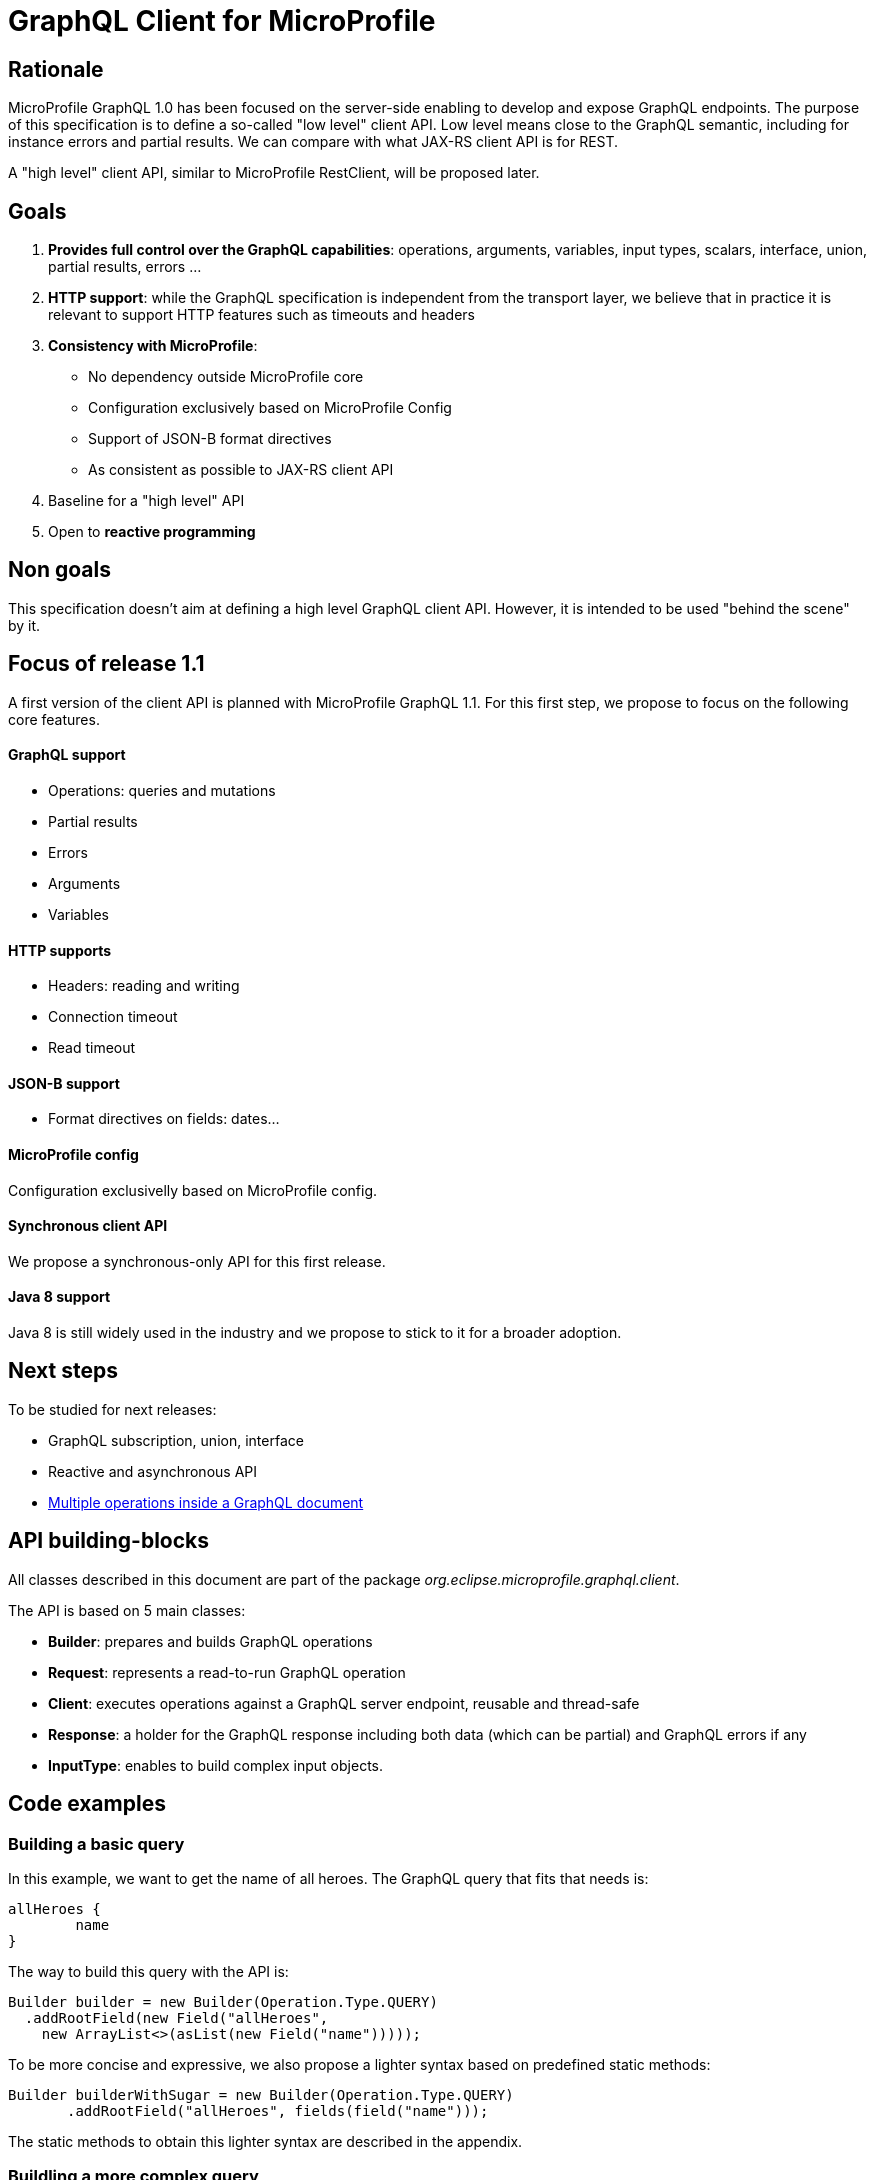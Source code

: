 //
// Copyright (c) 2020 Contributors to the Eclipse Foundation
//
// See the NOTICE file(s) distributed with this work for additional
// information regarding copyright ownership.
//
// Licensed under the Apache License, Version 2.0 (the "License");
// you may not use this file except in compliance with the License.
// You may obtain a copy of the License at
//
//     http://www.apache.org/licenses/LICENSE-2.0
//
// Unless required by applicable law or agreed to in writing, software
// distributed under the License is distributed on an "AS IS" BASIS,
// WITHOUT WARRANTIES OR CONDITIONS OF ANY KIND, either express or implied.
// See the License for the specific language governing permissions and
// limitations under the License.
//

= GraphQL Client for MicroProfile 

== Rationale

MicroProfile GraphQL 1.0 has been focused on the server-side enabling to develop and expose GraphQL endpoints. The purpose of this specification is to define a so-called "low level" client API. Low level means close to the GraphQL semantic, including for instance errors and partial results. We can compare with what JAX-RS client API is for REST.

A "high level" client API, similar to MicroProfile RestClient, will be proposed later.

== Goals

1. **Provides full control over the GraphQL capabilities**: operations, arguments, variables, input types, scalars, interface, union, partial results, errors ...
2. **HTTP support**: while the GraphQL specification is independent from the transport layer, we believe that in practice it is relevant to support HTTP features such as timeouts and headers
3. **Consistency with MicroProfile**:

    * No dependency outside MicroProfile core 
    * Configuration exclusively based on MicroProfile Config
    * Support of JSON-B format directives
    * As consistent as possible to JAX-RS client API 
4. Baseline for a "high level" API
5. Open to *reactive programming*


== Non goals

This specification doesn't aim at defining a high level GraphQL client API. However, it is intended to be used "behind the scene" by it.

== Focus of release 1.1

A first version of the client API is planned with MicroProfile GraphQL 1.1. For this first step, we propose to focus on the following core features.

==== GraphQL support

* Operations: queries and mutations
* Partial results
* Errors
* Arguments
* Variables

==== HTTP supports

* Headers: reading and writing
* Connection timeout
* Read timeout

==== JSON-B support

* Format directives on fields: dates...

==== MicroProfile config

Configuration exclusivelly based on MicroProfile config.

==== Synchronous client API

We propose a synchronous-only API for this first release.

==== Java 8 support

Java 8 is still widely used in the industry and we propose to stick to it for a broader adoption.

== Next steps

To be studied for next releases:

* GraphQL subscription, union, interface
* Reactive and asynchronous API
* https://spec.graphql.org/draft/#sec-Document[Multiple operations inside a GraphQL document]

== API building-blocks

All classes described in this document are part of the package __org.eclipse.microprofile.graphql.client__.

The API is based on 5 main classes:

* **Builder**: prepares and builds GraphQL operations
* **Request**: represents a read-to-run GraphQL operation
* **Client**: executes operations against a GraphQL server endpoint, reusable and thread-safe 
* **Response**: a holder for the GraphQL response including both data (which can be partial) and GraphQL errors if any
* **InputType**: enables to build complex input objects.

== Code examples

=== Building a basic query

In this example, we want to get the name of all heroes. The GraphQL query that fits that needs is:
[source,json]
----
allHeroes {
	name
}
----
The way to build this query with the API is:
[source,java]
----
Builder builder = new Builder(Operation.Type.QUERY)
  .addRootField(new Field("allHeroes", 
    new ArrayList<>(asList(new Field("name")))));
----
To be more concise and expressive, we also propose a lighter syntax based on predefined static methods:
[source,java]
----
Builder builderWithSugar = new Builder(Operation.Type.QUERY)
       .addRootField("allHeroes", fields(field("name")));
----

The static methods to obtain this lighter syntax are described in the appendix.

=== Buildling  a more complex query

In this example, we want to get all heroes from a given city, including the name of the teams they belong to.
The GraphQL query that fits this need is:

[source,json]
----
query {
  allHeroesIn(city: "New York, NY") {
	name
	currentLocation
	teamAffiliations {
  		name
	}
  }
----
The way to build this query with the API is:
[source,java]
----
Builder builder = new Builder(Operation.Type.QUERY)
       .addRootField(new Field("allHeroesIn",
               new HashSet<Argument>(asList(
                       new Argument("city", "New York, NY")
               )),
               new ArrayList<>(asList(
                       new Field("name"),
                       new Field("currentLocation"),
                       new Field("teamAffiliations", new ArrayList<>(asList(
                               new Field("name")))
                       )))));
----
The same query with the ligth syntax:
[source,java]
----
Builder builderWithSugar = new Builder(Operation.Type.QUERY)
       .addRootField("allHeroesIn",
               args(
                       arg("city", "New York, NY")
               ),
               fields(
                       field("name"),
                       field("currentLocation"),
                       field("teamAffiliations",
                               fields(
                                       field("name")
                               )
                       )
               )
       );
----

=== Adding attributes to fields

In the previous example, there is just one argument at the root level. What if we want to set arguments to fields?
Let’s imagine we want to add 2 arguments to the “currentLocation” field:
[source, java]
----
Builder builder = new Builder(Operation.Type.QUERY)
       .addRootField("allHeroesIn",
               new HashSet<Argument>(asList(
                       new Argument("city", "New York, NY")
               )),
               new HashSet<Field>(asList(
                       new Field("name"),
                       new Field("currentLocation", new HashSet<Argument>(asList(
                               new Argument("foo", "bar"),
                               new Argument("zoo", 123)
                       ))),
                       new Field("teamAffiliations", new HashSet<Field>(asList(
                               new Field("name")))
                       ))))
       .addRootField("allHeroes", new HashSet<Field>(asList(new Field("name"))));

----

With the light API:
[source,java]
----
Builder builderWithSugar = new Builder(Operation.Type.QUERY)
       .addRootField("allHeroesIn",
               asSet(
                       arg("city", "New York, NY")
               ),
               asSet(
                       field("name"),
                       field("currentLocation", asSet(
                               arg("foo", "bar"),
                               arg("zoo", 123)
                       )),
                       field("teamAffiliations",
                               asSet(
                                       field("name")
                               )
                       )
               )
       )
       .addRootField("allHeroes", asSet(field("name")));
----

== Building a mutation
In this example, we want to add a hero to a team, more specifically Wolverine to the Avengers.

The GraphQL mutation that responds to this need is:
[source,json]
----
mutation {
  addHeroToTeam(hero: "Wolverine", team: "Avengers") {
         name
         rivalTeam {
             name
	         members {
		       costumeColor
             }
         }
  }
}
----
Note that there are 2 arguments on the addHeroToTeam field. The way to run it using the proposed API is:
[source,java]
----
Builder builder = new Builder(Operation.Type.MUTATION)
       .addRootField("addHeroToTeam",
               asSet(
                       arg("hero", "Wolverine"),
                       arg("team", "Avengers")
               ),
               asSet(
                       field("name"),
                       field("rivalTeam",
                               asSet(
                                       field("name"),
                                       field("members",
                                               asSet(
                                                       field("costumeColor")
                                               )
                                       )
                               )
                       )
               )
       )

----

== Managing input objects

In that case, we want to create a hero from scratch:
[source,json]
----
mutation {
  createNewHero(hero: {
	name: "Green Lantern",
    	costumeColor: "green",
    	dateOfLastCheckin: "2020-03-25",
    	equipment: null,
    	knownEnemies: [“Wolverine, “Starlord”, Iron Man”],
	idNumber: 456) {
    realName
  }
}
----
We can observe that we have a multi-valued argument and we need a specific API construct for that: the InputObject.For instance:
[source,java]
----
Builder builder = new Builder(Operation.Type.MUTATION)
       .addRootField(field("createNewHero",
               args(
                       arg("hero", inputObject(
                                   inputField("costumeColor", "green"),
                                   inputField("dateOfLastCheckin", LocalDate.now()),
                                   inputField("equipment", null),
                                   inputField("idNumber", 456),
                                   inputField("knownEnemies", asList("Wolverine", "Starlord", "Iron Man")),
                                   inputField("name", "Green Lantern")
                       ))
               ),
               fields(
                       field("name"),
                       field("nameOfKnownEnemies")
               )
       ));
----

== Running operations

Once the operation is built (a mutation or a query), it is ready to be run against an endpoint. Let's see how to do that.

There are two options depending on the way to get the data result.

To get raw JSON data:
[source,Java]
----
// Build the request
Request request = builder.build();

// Initialize the GraphQL client
Client client = ClientBuilder.newClient();

// Get the GraphQL response
Response response = client.target(“http://localhost:8080/graphql”).execute(request);

// Check GraphQL errors if any
if ( response.hasError ) {
     System.err.println(“Sorry, got some GraphQL errors =” + response.getErrors());
     // Process error and partial data here
    }
    
// Get the raw JSON data
JsonValue rawJson = response.getData();
----

To get the same data using an expected application class:
[source,java]
----
// Build the request
Request request = builder.build();

// Initialize the GraphQL client
Client client = ClientBuilder.newClient();

// Get the GraphQL response
Response<ApplicationClass> response = client.target(“http://localhost:8080/graphql”).dataType(ApplicationClass.class).execute(request);

// Check GraphQL errors if any
if ( response.hasError ) {
     System.err.println(“Sorry, got some GraphQL errors =” + response.getErrors());
     // Process error and partial data here
    }
    
// Get the ApplicationClass
ApplicationClass appClass = response.getData();
----

== HTTP support


=== Timeout
We propose a similar approach to JAX-RS with HTTP timeouts set when initializing a Client:
[source,java]
----
Client client = ClientBuilder
  .connectTimeout(6,TimeUnit.MILLISECONDS)
  .readTimeout(5, TimeUnit.MILLISECONDS)
  .build() ;
----


=== Headers

We propose a similar approach to JAX-RS with HTTP headers set when sending the GraphQL operation:
[source,java]
----
// Send a request with an Authentication HTTP header
Response<ExpectedData> response = client
  .target(“http://localhost:8080/graphql”)
  .header(("Authentication", "Bearer: 123456")
  .execute(response); 
----


== Appendix: static methods for the light API
[source,java]
----
@SafeVarargs
public static <Field> List<Field> fields(Field... f) {
   return asList(f);
}
public static Field field(String name) {
   return new Field(name);
}

@SafeVarargs
public static <Argument> Set<Argument> args(Argument... a) {
   return asSet(a);
}
public static Argument arg(String name, Object value) {
   return new Argument(name, value);
}

----